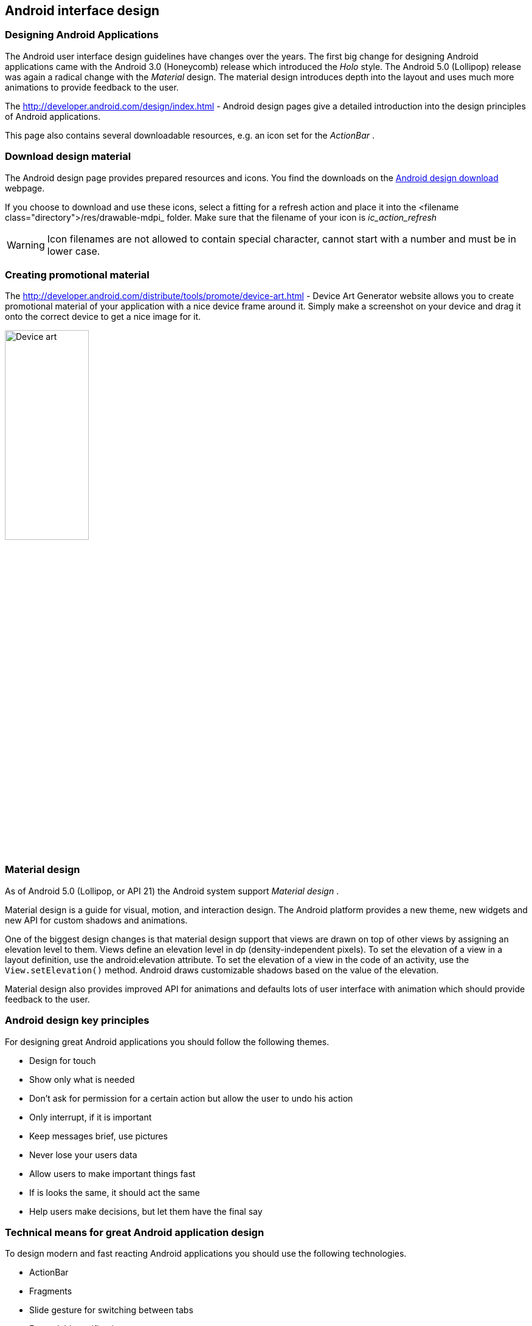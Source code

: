 == Android interface design

=== Designing Android Applications

The Android user interface design guidelines have changes over
the
years. The first big change for designing Android
applications
came
with the Android 3.0 (Honeycomb) release which introduced the
_Holo_
style. The Android 5.0 (Lollipop) release was again a radical change
with the
_Material_
design. The material design introduces depth into the layout and uses
much more animations to provide feedback to the
user.

The
http://developer.android.com/design/index.html - Android
design pages give a detailed introduction into the design principles of Android
applications.

This page also contains several downloadable resources, e.g. an
icon
set for the
_ActionBar_
.

=== Download design material

The Android design page provides prepared resources and icons. You find the downloads on the
http://developer.android.com/design/downloads/index.html[Android design download]
webpage.


If you choose to download and use these icons, select a fitting for
a refresh action and place it into the
<filename class="directory">/res/drawable-mdpi_
folder. Make sure that the filename of your icon is
_ic_action_refresh_

WARNING: Icon filenames are not allowed to contain special
character,
cannot start with a number and must be in lower
case.

=== Creating promotional material

The
http://developer.android.com/distribute/tools/promote/device-art.html - Device Art Generator website 
allows you to create promotional material of your
application with a
nice device frame around it. Simply make a
screenshot on your device
and drag it onto the correct device to get
a nice image for it.

image::deviceart10.png[Device art,pdfwidth=60%,width=40%]

=== Material design

As of Android 5.0 (Lollipop, or API 21) the Android system support
_Material design_
.

Material design is a guide for visual, motion, and interaction
design. The
Android platform provides a new theme,
new widgets and
new
API for
custom shadows and animations.

One of the biggest design changes is that material design support
that views are drawn on top of other views by
assigning an elevation
level to them.
Views define an elevation
level in
dp
(density-independent pixels). To set the
elevation of a
view in a
layout definition, use the
android:elevation attribute. To
set the
elevation of a view in the
code of an activity, use the
`View.setElevation()`
method. Android draws customizable shadows based on the value of the
elevation.

Material design also provides improved API for animations and
defaults lots of user interface with animation
which should provide
feedback to the user.

=== Android design key principles

For designing great Android applications you should follow the
following themes.

* Design for touch
* Show only what is needed
* Don't ask for permission for a certain action but allow the user to undo his action
* Only interrupt, if it is important
* Keep messages brief, use pictures
* Never lose your users data
* Allow users to make important things fast
* If is looks the same, it should act the same
* Help users make decisions, but let them have the final say

=== Technical means for great Android application design

To design modern and fast reacting Android applications you should
use the following technologies.

* ActionBar
* Fragments
* Slide gesture for switching between tabs
* Expandable notifications
* Themes based on the Android platform themes
* Provide a home screen widget together with your application

== Design best practices

=== Design for performance

A well designed application should start fast. You should target
for less than one second in average to start the application.


All potentially slow operations should be performed
asynchronously.

=== Design for responsiveness

Feedback to the user should be provided instantaneous. Long
lasting operations should provide feedback to the user that they are
running.

=== Design for instant data

Your application should provide, if possible, recent data once the
user
starts it. You should therefore use
_services_
to fetch data from external servers to be decoupled from the user
interface.

=== Design for optimized battery life

Your application should consume as little energy as possible.
Stop user interface updates and listeners if your application is
currently not visible.

You can listen to relevant events, e.g. if
power supply is
plugged
in
to perform larger updates.

If you fetch data from an external server you should, if
appropriate, use the Google push notification service. This allows
you to access the network only if data is available.

=== Design for efficient network access

Your application should avoid unnecessary network access, via
push notifications. You should also consider the current available
network. If you are connected to a wireless lane, your application
can
download more data.

